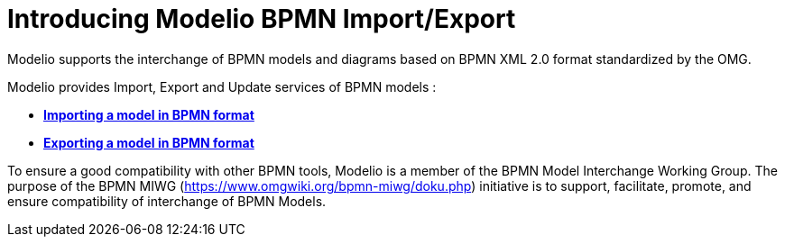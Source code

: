 // Disable all captions for figures.
:!figure-caption:

[[Introducing-Modelio-BPMN-ImportExport]]

[[introducing-modelio-bpmn-importexport]]
= Introducing Modelio BPMN Import/Export

Modelio supports the interchange of BPMN models and diagrams based on BPMN XML 2.0 format standardized by the OMG.

Modelio provides Import, Export and Update services of BPMN models :

* *<<Import_BPMN.adoc#,Importing a model in BPMN format>>*
* *<<Export_BPMN.adoc#,Exporting a model in BPMN format>>*

To ensure a good compatibility with other BPMN tools, Modelio is a member of the BPMN Model Interchange Working Group. The purpose of the BPMN MIWG (https://www.omgwiki.org/bpmn-miwg/doku.php) initiative is to support, facilitate, promote, and ensure compatibility of interchange of BPMN Models.


